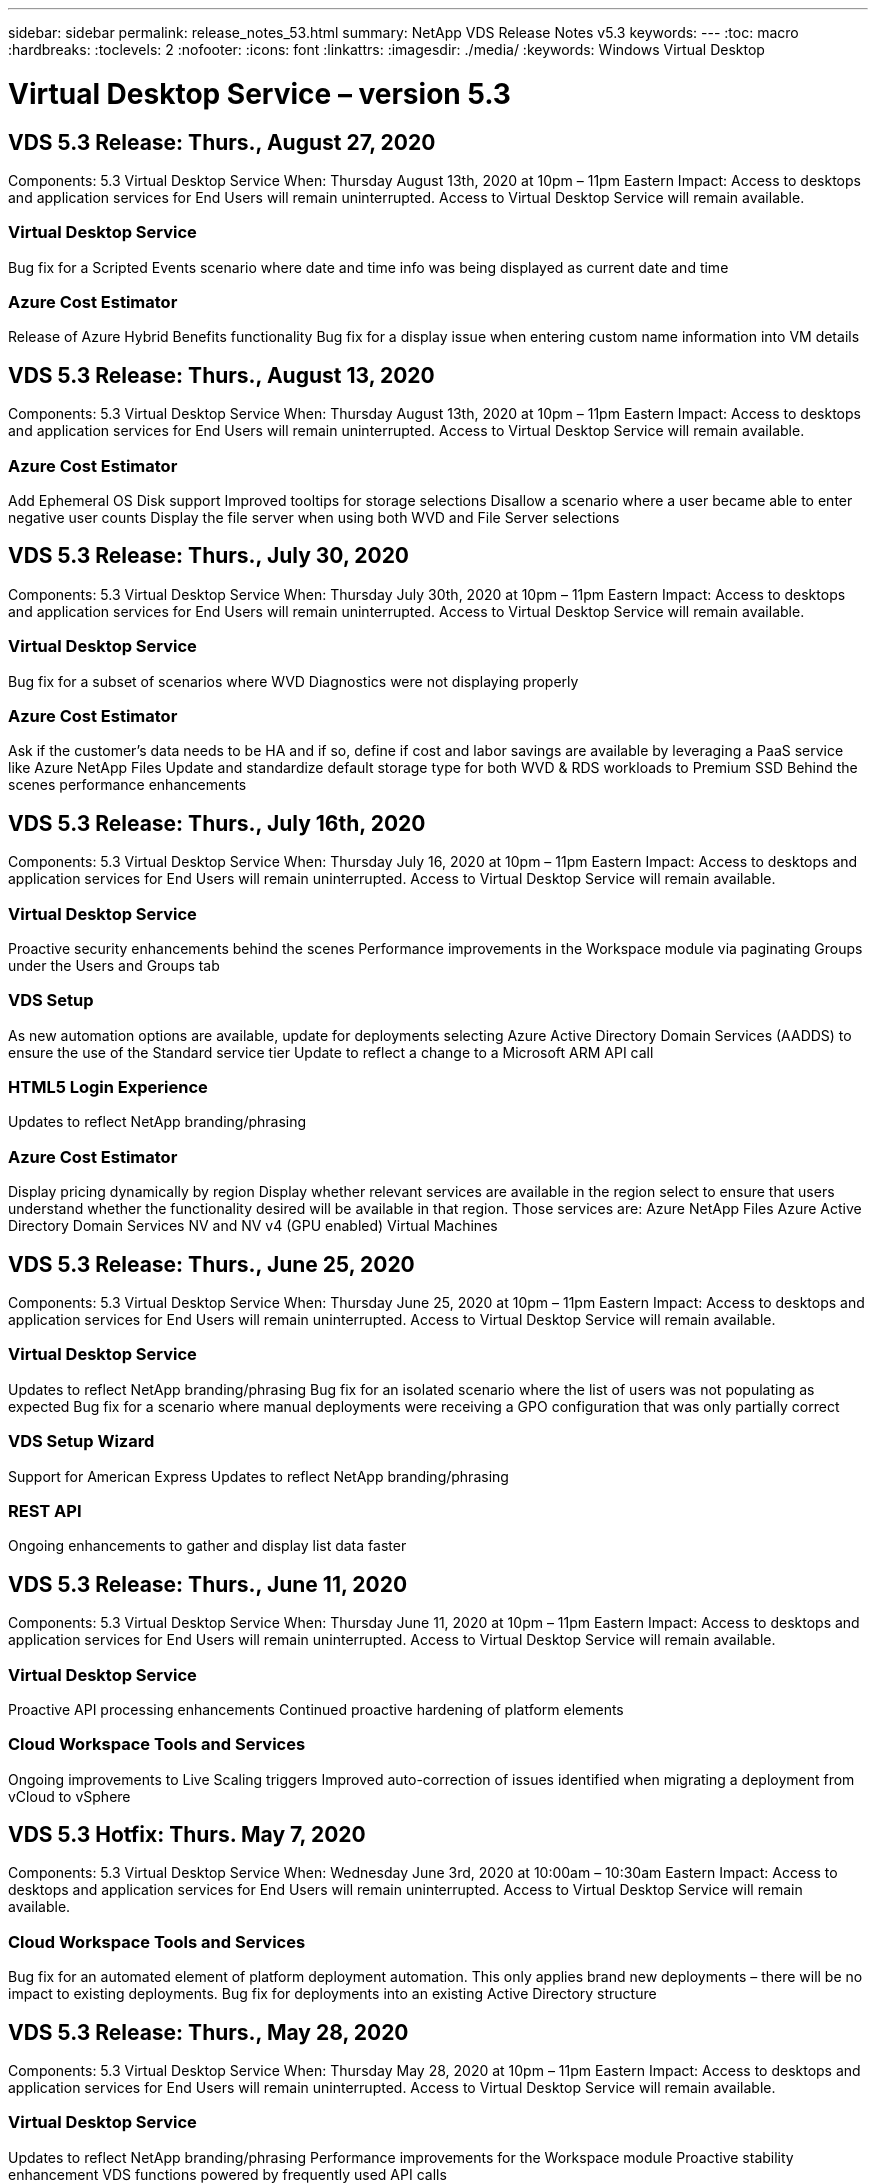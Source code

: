---
sidebar: sidebar
permalink: release_notes_53.html
summary: NetApp VDS Release Notes v5.3
keywords:
---
:toc: macro
:hardbreaks:
:toclevels: 2
:nofooter:
:icons: font
:linkattrs:
:imagesdir: ./media/
:keywords: Windows Virtual Desktop

[.lead]

= Virtual Desktop Service – version 5.3
== VDS 5.3 Release: Thurs., August 27, 2020

Components:  5.3 Virtual Desktop Service
When:  Thursday August 13th, 2020 at 10pm – 11pm Eastern
Impact:  Access to desktops and application services for End Users will remain uninterrupted. Access to Virtual Desktop Service will remain available.

=== Virtual Desktop Service

Bug fix for a Scripted Events scenario where date and time info was being displayed as current date and time

=== Azure Cost Estimator

Release of Azure Hybrid Benefits functionality
Bug fix for a display issue when entering custom name information into VM details

== VDS 5.3 Release: Thurs., August 13, 2020

Components:  5.3 Virtual Desktop Service
When:  Thursday August 13th, 2020 at 10pm – 11pm Eastern
Impact:  Access to desktops and application services for End Users will remain uninterrupted. Access to Virtual Desktop Service will remain available.

=== Azure Cost Estimator

Add Ephemeral OS Disk support
Improved tooltips for storage selections
Disallow a scenario where a user became able to enter negative user counts
Display the file server when using both WVD and File Server selections

== VDS 5.3 Release: Thurs., July 30, 2020

Components:  5.3 Virtual Desktop Service
When:  Thursday July 30th, 2020 at 10pm – 11pm Eastern
Impact:  Access to desktops and application services for End Users will remain uninterrupted. Access to Virtual Desktop Service will remain available.

=== Virtual Desktop Service

Bug fix for a subset of scenarios where WVD Diagnostics were not displaying properly

=== Azure Cost Estimator

Ask if the customer’s data needs to be HA and if so, define if cost and labor savings are available by leveraging a PaaS service like Azure NetApp Files
Update and standardize default storage type for both WVD & RDS workloads to Premium SSD
Behind the scenes performance enhancements

== VDS 5.3 Release: Thurs., July 16th, 2020

Components:  5.3 Virtual Desktop Service
When:  Thursday July 16, 2020 at 10pm – 11pm Eastern
Impact:  Access to desktops and application services for End Users will remain uninterrupted. Access to Virtual Desktop Service will remain available.

=== Virtual Desktop Service

Proactive security enhancements behind the scenes
Performance improvements in the Workspace module via paginating Groups under the Users and Groups tab

=== VDS Setup

As new automation options are available, update for deployments selecting Azure Active Directory Domain Services (AADDS) to ensure the use of the Standard service tier
Update to reflect a change to a Microsoft ARM API call

=== HTML5 Login Experience

Updates to reflect NetApp branding/phrasing

=== Azure Cost Estimator

Display pricing dynamically by region
Display whether relevant services are available in the region select to ensure that users understand whether the functionality desired will be available in that region. Those services are:
Azure NetApp Files
Azure Active Directory Domain Services
NV and NV v4 (GPU enabled) Virtual Machines

== VDS 5.3 Release: Thurs., June 25, 2020

Components:  5.3 Virtual Desktop Service
When:  Thursday June 25, 2020 at 10pm – 11pm Eastern
Impact:  Access to desktops and application services for End Users will remain uninterrupted. Access to Virtual Desktop Service will remain available.

=== Virtual Desktop Service

Updates to reflect NetApp branding/phrasing
Bug fix for an isolated scenario where the list of users was not populating as expected
Bug fix for a scenario where manual deployments were receiving a GPO configuration that was only partially correct

=== VDS Setup Wizard

Support for American Express
Updates to reflect NetApp branding/phrasing

=== REST API

Ongoing enhancements to gather and display list data faster

== VDS 5.3 Release: Thurs., June 11, 2020

Components:  5.3 Virtual Desktop Service
When:  Thursday June 11, 2020 at 10pm – 11pm Eastern
Impact:  Access to desktops and application services for End Users will remain uninterrupted. Access to Virtual Desktop Service will remain available.

=== Virtual Desktop Service

Proactive API processing enhancements
Continued proactive hardening of platform elements

=== Cloud Workspace Tools and Services

Ongoing improvements to Live Scaling triggers
Improved auto-correction of issues identified when migrating a deployment from vCloud to vSphere

== VDS 5.3 Hotfix: Thurs. May 7, 2020

Components:  5.3 Virtual Desktop Service
When: Wednesday June 3rd, 2020 at 10:00am – 10:30am Eastern
Impact:  Access to desktops and application services for End Users will remain uninterrupted. Access to Virtual Desktop Service will remain available.

=== Cloud Workspace Tools and Services

Bug fix for an automated element of platform deployment automation. This only applies brand new deployments – there will be no impact to existing deployments.
Bug fix for deployments into an existing Active Directory structure

== VDS 5.3 Release: Thurs., May 28, 2020

Components:  5.3 Virtual Desktop Service
When:  Thursday May 28, 2020 at 10pm – 11pm Eastern
Impact:  Access to desktops and application services for End Users will remain uninterrupted. Access to Virtual Desktop Service will remain available.

=== Virtual Desktop Service

Updates to reflect NetApp branding/phrasing
Performance improvements for the Workspace module
Proactive stability enhancement VDS functions powered by frequently used API calls

=== Virtual Desktop Service Deployment

Further streamlining of the footprint of the VDS platform in Azure deployments
Bug fix for an optional scenario when deploying into an existing Active Directory Structure

=== Virtual Desktop Service Tools and Services

Ongoing improvements to the way the number of users logged into a server is identified for Live Scaling

=== Virtual Desktop Service Web Client

Updated branding to reflect NetApp branding/phrasing
Support for shortening URLs saved as favorites that are longer than the default Web Client links to the default Web Client links (cloudworkspace.com/login/ to cloudworkspace.com, for example)

=== Azure Cost Estimator

Add SQL Server options for more VM series/sizes
Update to the way IP address pricing is displayed – don’t display the IP address cost unless additional IP addresses are added

== CWMS 5.3 Release: Thurs., May 14, 2020

Components:  5.3 Cloud Workspace Management Suite
When:  Thursday May 14, 2020 at 10pm – 11pm Eastern
Impact:  Access to Cloud Workspace desktops and application services for End Users will remain uninterrupted. Access to Cloud Workspace Management Suite will remain available.

=== Azure Cost Estimator

Updated messaging to reflect NetApp branding/phrasing
Updated platform server to reflect D2s v3 use
Updated Windows 10 Enterprise E3 license details and price point
Change default storage choice to Azure NetApp Files

== CWMS 5.3 Hotfix: Thurs. May 7, 2020

Components:  5.3 Cloud Workspace Management Suite
When: Friday May 8th, 2020 at 10:15am – 10:30am Eastern
Impact:  Access to Cloud Workspace desktops and application services for End Users will remain uninterrupted. Access to Cloud Workspace Management Suite will remain available.

=== Cloud Workspace Tools and Services

Bug fix for the method in which DNS records are set for a specific combination of settings during the deployment process

== CWMS 5.3 Release: Thurs., April 30, 2020

Components:  5.3 Cloud Workspace Management Suite
When:  Thursday April 30, 2020 at 10pm – 11pm Eastern
Impact:  Access to Cloud Workspace desktops and application services for End Users will remain uninterrupted. Access to Cloud Workspace Management Suite will remain available.

=== Cloud Workspace Management Suite

Improved session tracking to enable a future update – the option to preview future features
Update to Scripted Events to allow for increased flexibility in applications and activities
Bug fix for a specific combination of Provisioning Collections configurations

=== Cloud Workspace Tools and Services

Enable the ability to set Workload Scheduling per WVD host pool
Improved process of creating new deployments into an existing AD structure
Enable the ability to assign Data/Home/Profile data paths for organizations using Azure Files
Enable the ability to manage Resource Pools
Improved handling of special characters in the deployment wizard process
Adjustments to automated HTML5 components as a part of deployment for RDS (not WVD) workloads

=== REST API

Updated list of Azure regions available for deployment
Improved handling of Azure Backup integration for servers with the TSData role
Resolve an issue in subset of scenarios where a failed login result in two failed login attempts being logged

=== CWA Setup

Per Azure best practices, enforce that the Subnet IP details are within a Private IP address range. Accepted Private IP ranges are:
192.168.0.0 through 192.168.255.255
172.16.0.0 through 172.31.255.255
10.0.0.0 through 10.255.255.255

=== HTML5 Login Experience

Behind the scenes hosting enhancements for https://login.cloudworkspace.com and https://login.cloudjumper.com. Note: there will be no impact for custom branded HTML5 login portals.
Bug fix for a subset of scenarios where self service password reset was not presented

== CWMS 5.3 Hotfix: Wedn. April 22, 2020

Components:  5.3 Cloud Workspace Management Suite
When: Wednesday April 22nd, 2020 at 10pm – 11pm Eastern
Impact:  Access to Cloud Workspace desktops and application services for End Users will remain uninterrupted. Access to Cloud Workspace Management Suite will remain available.

=== Cloud Workspace Management Suite

Performance upgrade to accommodate increased Customer use

== CWMS 5.3 Release: Thurs., April 16, 2020

Components:  5.3 Cloud Workspace Management Suite
When:  Thursday April 16, 2020 at 10pm – 11pm Eastern
Impact:  Access to Cloud Workspace desktops and application services for End Users will remain uninterrupted. Access to Cloud Workspace Management Suite will remain available.

=== Cloud Workspace Management Suite

Continual enhancements to validation of WVD host pool VM creation (accounting for Azure process times due to surge in Azure activity due to COVID-19)
WVD stability improvement when initializing WVD – if the WVD tenant name is not unique to WVD globally, CloudJumper will replace it with an updated string unique to to the Deployment/tenant.
Include support for special characters in email addresses in CWMS password reset functionality
Bug fix for a subset of scenarios when adding apps to an WVD RemoteApp app group didn’t pull apps from the Start menu
Bug fix for a subset of the user activity report
Remove the requirement for a description of a WVD host pool (remains as and optional field)
Bug fix for a single fringe scenario where VMs in a shared host pool were tagged as VDI VMs

=== CWA Setup

Additional support for order codes for Distributor workflows

=== Cloud Workspace Tools and Services

Enhancements to unmanaging VMs that are managed by the Solarwinds Orion RMM tool to accommodate Workload Scheduling

== CWMS 5.3 Release: Thurs., April 2, 2020

Components:  5.3 Cloud Workspace Management Suite
When:  Thursday April 2, 2020 at 10pm – 11pm Eastern
Impact:  Access to Cloud Workspace desktops and application services for End Users will remain uninterrupted. Access to Cloud Workspace Management Suite will remain available.

=== Cloud Workspace Management Suite

Activity History fix resolving a display issue for regional deployments where date localization prevented some Activity History from being visible in CWMS
Provisioning collection enhancement to allow for images of any size
Bug fix for AADDS deployments in Azure tenants with multiple domains – newly created users would previously use the primary Azure domain rather than matching the Workspace’s login ID
Bug fix for activity history when updating a username – the functionality is working as expected, but the previous username was not being displayed correctly

=== CWA Setup

Improved handling of MFA on CWMS accounts used during registration
Reduced permissions applied during deployment

=== Cloud Workspace Tools and Services

Reduced permissions required for ongoing services/automation
Process enhancements to reduce resource consumption on CWMGR1

=== REST API

Bug fix for activity history when updating a username

== CWMS 5.3 Hotfix: Tues. March 24, 2020

Components:  5.3 Cloud Workspace Management Suite
When:  Tuesday March 24th, 2020 at 10pm – 11pm Eastern
Impact:  Access to Cloud Workspace desktops and application services for End Users will remain uninterrupted. Access to Cloud Workspace Management Suite will remain available.

=== Azure Cost Estimator

Updated description of WVD User types and the programs they run per Microsoft documentation
Increased clarity for CWMS licensing

=== CWMS 5.3 Release: Thurs., March 19, 2020

Components:  5.3 Cloud Workspace Management Suite
When:  Thursday March 19, 2020 at 10pm – 11pm Eastern
Impact:  Access to Cloud Workspace desktops and application services for End Users will remain uninterrupted. Access to Cloud Workspace Management Suite will remain available.

=== Cloud Workspace Management Suite

Connect to Server enhancement for multi-site deployments – automatically detect which site the CWMS admin is connecting to and process the connection
Enabling migration mode now disables Live Scaling
Bug fix for enabling new Cloud Workspace Services for an existing Client

=== CWA Setup

Behind the scenes improvements to the deployment wizard

== CWMS 5.3 Release: Thurs., March 5, 2020

Components:  5.3 Cloud Workspace Management Suite
When:  Thursday March 5, 2020 at 10pm – 11pm Eastern
Impact:  Access to Cloud Workspace desktops and application services for End Users will remain uninterrupted. Access to Cloud Workspace Management Suite will remain available.

=== Cloud Workspace Management Suite

Performance improvement for the Master Client Report
Remove the delete function from a VM that didn’t get properly created, as it cannot be deleted if it was never created

=== Cloud Workspace Tools and Services

Bug fix for gracefully handling multi-site deployments where DC Config settings are not properly configured
Bug fix for multi-site deployments where vSphere sites have resource allocation types set to Fixed

=== HTML 5 Portal

Process enhancement for users logging in with WVD credentials

=== Azure Cost Estimator

Clarity improvement for Live Scaling
Phrasing adjustments to match Microsoft WVD messaging
Bug fix for Workload Scheduling and Live Scaling savings details in heavily customized quotes

== CWMS 5.3 Release: Thurs., February 20, 2020

Components:  5.3 Cloud Workspace Management Suite
When:  Thursday February 20, 2020 at 10pm – 11pm Eastern
Impact:  Access to Cloud Workspace desktops and application services for End Users will remain uninterrupted. Access to Cloud Workspace Management Suite will remain available.

=== Cloud Workspace Management Suite

Switch the word SDDC to Deployment in the VM Resource tab of the Workspaces module

=== CWA Setup

Streamlining the process of applying policies during deployment
Increased security for new deployments using Azure Active Directory Domain Services
Increased security for new deployments – require defined subnet isolation (as opposed to flat subnets) during deployment
Bug fix for RDS (non-WVD) deployments when applying ThinPrint licensing
Bug fix for proper handling of whether ThinPrint is installed in DC Config
Additional checks and validation for organizations opting to leverage FTP functionality

=== Cloud Workspace Tools and Services

Bug fix for automated actions when a deployment with multiple sites has a site that is configured incorrectly
Bug fix for an instance where deleting a VM didn’t properly clear out the VM behind the scenes
Functionality improvements and bug fixes when testing hypervisor connectivity in DC Config

=== REST API

Performance improvements when displaying the list of users for an organization
Performance improvements when displaying the list of applications for an organization
Improved functionality when adding Users to WVD App Groups:
Limit the number of users imported to 425
If attempting to import more than 425 users, proceed with the import of the first 425 users and display that WVD’s limit for user imports is 425 and that they can proceed with additional imports in 5 minutes
Update to reflect that the number of users in a group is the number of Cloud Workspace users in a group as opposed to the total number of users in a group (which may be less when deploying into an existing Active Directory structure)
Enable application assignments via security group for named users that are a member of the group (nested groups will not receive the app assignment)

=== Azure Cost Estimator

Add a link at the bottom of the page so that users can request assistance
Default Azure NetApp Files to the Premium tier
Add Premium SSD to the choices for Fileserver storage type
Update text for Azure Active Directory Domain Services – change from AADDS to Azure AD Domain Services
Update text for Active Directory – change from Windows Active Directory VM(s) to Windows Server Active Directory

== CWMS 5.3 Hotfix: Thurs., February 13, 2020

Components:  5.3 Cloud Workspace Management Suite
When:  Thursday February 13, 2020 at 10pm – 11pm Eastern
Impact:  Access to Cloud Workspace desktops and application services for End Users will remain uninterrupted. Access to Cloud Workspace Management Suite will remain available.

=== Azure Cost Estimator

Bug fix for pricing error when using E-series VMs in a subset of scenarios

== CWMS 5.3 Release: Thurs., February 6, 2020

Components:  5.3 Cloud Workspace Management Suite
When:  Thursday February 6, 2020 at 10pm – 11pm Eastern
Impact:  Access to Cloud Workspace desktops and application services for End Users will remain uninterrupted. Access to Cloud Workspace Management Suite will remain available.

=== Cloud Workspace Management Suite

Improved provisioning status details during the VM creation process
Improved handling of automation for newly created session host VMs that are part of a WVD host pool
Performance improvement to the User Activity report when including “Only Server Access Users”

=== Cloud Workspace Tools and Services

Bug fix for data path management when admins manually edit user accounts in traditional (non-Azure) Active Directory
 Improved Workload Scheduling stability in nuanced scenarios

=== Azure Cost Estimator

Describe the specific savings achieved via Workload Scheduling and Live Scaling separately vs. combined
Display the “S” versions of servers in order to support Premium (SSD) storage
Improved layout for printed estimates
Bug fix for an issue where SQL server pricing was not being calculated correctly

== CWMS 5.3 Release: Thurs., January 23, 2020

Components:  5.3 Cloud Workspace Management Suite
When:  Thursday January 23, 2020 at 10pm – 11pm Eastern
Impact:  Access to Cloud Workspace desktops and application services for End Users will remain uninterrupted. Access to Cloud Workspace Management Suite will remain available.

=== Cloud Workspace Management Suite

Redirect the older https://iit.hostwindow.net site to the modern https://manage.cloudworkspace.com
Bug fix for a subset of CWMS admins logging in via IE 11
Correct a visual issue where deleting an API user correctly deleted them behind the scenes, but was were not showing as deleted in CWMS
Streamline the process of clearing out Subscriptions so that you can re-provision a new/test environment
Service board enhancement – only look at session host servers that are online for icons to place for application shortcuts

=== Cloud Resource App

Support importing users from an OU or Active Directory security group via command line

=== Cloud Workspace Tools and Services

Live Scaling enhancements behind the scenes

=== CWA Setup

Improved handling for scenarios when the account used during the CWA Setup process has MFA applied

=== Azure Cost Estimator

Update VM sizing defaults to mirror Microsoft’s recommendations

== CWMS 5.3 Release: Thurs., January 9, 2020

Components:  5.3 Cloud Workspace Management Suite
When:  Thursday January 9, 2020 at 10pm – 11pm Eastern
Impact:  Access to Cloud Workspace desktops and application services for End Users will remain uninterrupted. Access to Cloud Workspace Management Suite will remain available.

=== Cloud Workspace Management Suite

Updating phrasing in the email admins receive after creating a new Workspace to reflect updated links
Bug fix for an issue where servers were not appearing in the Servers list if a series of folder permissions errors existed
Bug fix for servers were not appearing in the Servers list if a resource pool was not present in the Resource Pools table in CWMGR1

=== Cloud Resource App

Support importing users from an Active Directory security group.
Enhanced validation – ensure the proper command line parameter is being used for command line argument/servers
Enhanced validation – check for duplicate users when importing from command line
Enhanced validation – ensure the servers being imported belong to the site specified when importing from command line

=== REST API

Additional behind the scenes security enhancements

=== Cloud Workspace Tools and Services

Enhanced command processing stability behind the scenes
Workload Scheduling and Live Scaling enhancements behind the scenes
Additional Workload Scheduling and Live Scaling stability behind the scenes
Updates and improvements to FSLogix in new deployments – redirect Downloads and Favorites into Profile Container to match best practices
Additional Host Pool VM creation stability enhancements
Introduce the ability to specify the gateway for new sites
Improved automation validation for VMs
Improved automated database management
Improved handling of user creation if the action takes place at the exact same time VMs are powered down
Streamlined handling of temporary disks in Microsoft Azure deployments
Improved handling of resource allocation type for GCP deployments
Bug fix for drive expansion in ProfitBricks data centers
Improved stability for App Services based client creation
Bug fix and stability improvements after converting a server from one role to another

== CWMS 5.3 Release: Fri., December 20, 2019

Components:  5.3 Cloud Workspace Management Suite
When:  Friday December 20, 2019 at 10pm – 11pm Eastern
Impact:  Access to Cloud Workspace desktops and application services for End Users will remain uninterrupted. Access to Cloud Workspace Management Suite will remain available.

=== Cloud Workspace Tools and Services

Fix for scenario where user activity logging does not record data successfully

== CWMS 5.3 Release: Thurs., December 19, 2019

Components:  5.3 Cloud Workspace Management Suite
When:  Thursday December 19, 2019 at 10pm – 11pm Eastern
Impact:  Access to Cloud Workspace desktops and application services for End Users will remain uninterrupted. Access to Cloud Workspace Management Suite will remain available.

=== Cloud Workspace Management Suite

Improvements for CWMS availability monitoring
Fix for an issue with WVD app group user modal where the username is not always selected properly when it contains capital letters
Fix for pagination in the Users list for ‘User Support Only’ admin role members
Fix for alignment of radio buttons in MFA setup dialog
Improvement for Dashboard/Overview page load by removing service board dependency
Fix for issue where admin users cannot reset their own passwords if they don’t have edit admin permissions
Improvements collecting debug logging for future troubleshooting

=== Cloud Resource App

Feature Enhancement: Allow import of users based on AD group membership.
Feature Enhancement: Allow default logon identifier to be specified during import

=== Azure Cost Estimator

Improve text and tooltip for storage under VMs

=== CWA Setup

Release deployment workflow improvements

=== Cloud Workspace Tools and Services

Improvement handling locking of the data server during new user creation
Fix for scenario where a client is incorrectly flagged as a cache company during workload scheduling
Fix to correctly update the company table when a organization is created without a workspace
Fix for invalid characters appended to the WVD host pool name in the local control plane database
Fix for issue with workload scheduling when a VM is listed in the local control plane database, but not the hypervisor
Fix for issue preventing some VMs from having drives expanded automatically in Azure hypervisor
Fix for client provisioning error ‘Supplied data drive not valid’
Fix for CWAgent install failure in certain scenarios
Improvement for TestVDCTools to allow assignment of RDS Gateway URL during new site creation
Fix for workload scheduling failure in some scenarios where it is set to ‘disabled’
Fix for issues starting servers when in still in cache
Fix for failure to power on some VMs after automatic drive expansion
 Fix for issue managing folders/permissions when using Azure files or Azure NetApp Files

== CWMS 5.3 Release: Mon. December 2, 2019

Components:  5.3 Cloud Workspace Management Suite
When:  Monday December 2, 2019 at 10pm – 11pm Eastern
Impact:  Access to Cloud Workspace desktops and application services for End Users will remain uninterrupted. Access to Cloud Workspace Management Suite will remain available.

=== Cloud Workspace Management Suite

Enhancements to automated FSLogix installs
Updates and fixes to Live Scaling
Add AMD (non-GPU) VMs to the drop-down list in CWMS
Support for multiple tenants in the same WVD deployment

=== CWA Setup

Clarity improvements in the Help/Support section CWA Setup

=== Azure Cost Estimator

Bug fix for a scenario where electing to not include Microsoft licensing in the estimate continues to include it

=== Cloud Resource App

Additional validation when using the Data Center site command line functionality
New command line argument – /listserversinsite
Configuration enhancement – when importing a company, now set the  RDSH deployment to use the RDHS Gateway configured for the site

=== Cloud Workspace Tools and Services

Updated vCloud support elements in DC Config
Enhancement to TestVDCTools to correctly detect the server type in more specific scenarios

== CWMS 5.3 Release: Thurs., November 14, 2019

Components:  5.3 Cloud Workspace Management Suite
When:  Thursday November 14, 2019 at 10pm – 11pm Eastern
Impact:  Access to Cloud Workspace desktops and application services for End Users will remain uninterrupted. Access to Cloud Workspace Management Suite will remain available.

=== Cloud Workspace Management Suite

Additional redundancy/high availability added behind the scenes
Drop-down menus in CWMS will become searchable
Performance improvements when using the Workspaces module
Performance improvements when using the Servers section of the Workspaces module
Display host pool name in the Servers section of the Workspaces module
The Servers section of the Workspaces module will now be paginated, displaying 15 servers at a time
Bug fix for a scenario where a subset of admins creating a new host pool would not see VM templates
Bug fix for a scenario where navigating to a host pool, then a second host pool would sometimes display information from the first host pool
Bug fix where a subset of admins could not log into an older version of CWMS
Bug fix where navigating to WVD Diagnostics and then back to Workspaces displayed  ‘page not found’
Change friendly name of a user’s desktop (what appears in the WVD RDP client and in the blue bar at the top of the user’s session) to match the name of the host pool
Servers must be manually added to the pool with a checkbox “Allow New Sessions” which is unchecked by default.  Checkbox was previously checked by default.

=== CWA Setup

Deployments will now automatically use FSLogix
Add Azure Files as an optional storage target for Data, Home and Profile storage if the deployment will use Azure Active Directory Domain Services
Deploy a package to support deployment automation where Azure tenants have enabled RBAC
Install the latest version of Java and HTML5 licensing with each deployment
Bug fix for when a subnet range was incorrectly calculated, causing a validation error prior to deployment

=== HTML5 Login Experience

Update default branding to reflect the branding of the Cloud Workspace Client for Windows. A preview is available here.
Apply in-place branding updates to additional branded HTML5 login pages

=== Azure Cost Estimator

Update the default storage tier for D4s v3 VMs (the default VM type for WVD) to Premium SSD in order to match Microsoft’s default setting

=== Cloud Resource App

Add ability to pre-allocate a company code for use during import

== CWMS 5.3 Release: Thurs., October 31, 2019

Components:  5.3 Cloud Workspace Management Suite
When:  Thursday October 31, 2019 at 10pm – 11pm Eastern
Impact:  Access to Cloud Workspace desktops and application services for End Users will remain uninterrupted. Access to Cloud Workspace Management Suite will remain available.

=== Cloud Workspace Management Suite

Update for users logging into iit.hostwindow.net (the URL for the older v5.2 deployments, of which there are very few) will see a prompt indicating them to navigate to manage.cloudworkspace.com (the URL for v5.3 and future deployments)
Allow users to delete WVD host pools via CWMS
Enhancement that allows for future branding enhancements in CWMS
Bug fix for an issue when validating a VDI Provisioning Collection

=== Deployment Automation

Improvements in automated issue resolution and behind the scenes process streamlining

=== HTML5 Login Experience

We will be making a series of user experience enhancements for end users logging into their virtual desktops from login.cloudjumper.com or login.cloudworkspace.com:
Allow the user to view the WVD host pools the user has access to
Enable Wake on Demand functionality for users with the proper permissions, allowing them to log in and work at a time which a WVD session host VM is scheduled to be offline
Enable Self Service Password Reset for users that have an email or phone number set in their user account in CWMS

=== Azure Cost Estimator

Allow users to select Windows Active Directory VM(s) after selecting WVD for AD Connect use cases
Update the default storage quantity for all VMs to 128 GB in order to match Microsoft’s default value
Update the default setting for uptime hours to 220 in order to match Microsoft’s default value
Update the names of the workload types to match the names that Microsoft changed them to

== CWMS 5.3 Release: Thurs., October 17, 2019

Components:  5.3 Cloud Workspace Management Suite
When:  Thursday October 17, 2019 at 10pm – 11pm Eastern
Impact:  Access to Cloud Workspace desktops and application services for End Users will remain uninterrupted. Access to Cloud Workspace Management Suite will remain available.

=== Cloud Workspace Management Suite

Support for Server 2019 as the OS for an organization’s Workspace
Update to improve showing active users in a WVD Host Pool
Allow for multiple Organizations/Workspaces under a WVD deployment
Add “Update” button for editing multiple fields associated with an Admin
Add “Update” button for editing company details and contact info
Updated search function to use Flight School
Updated links in the bottom of CWMS
Allow for the use of a Validation Host Pool in WVD deployments – this will provide earlier access to WVD features prior to them being  GA (production release)
Typo fix in a prompt responding to an action taken by an admin on an AADDS deployment
Bug fix for a prompt for an admin that does not have App Services permissions

=== REST API

Support for Server 2019 as the OS for an organization’s Workspace
Bug fix for a scenario where call would return a client’s services as offline

=== Deployment Automation

Bug fix for auto-generating Data Center site name
Log files summarized and moved to c:\Program Files to c:\ProgramData

=== Cloud Workspace Tools and Services

Support for accessing templates from the Azure Shared Image Gallery
Security improvement – reduced use of administrative accounts by changing the location of log files from c:\Program Files to c:\ProgramData (also an updated Microsoft best practice)
Enhancement for data center site creation in VDCTools – sites can be created with a space in the name
Feature add for Automatic Data Center Site creation – now able to automatically select the address range
Feature add – add the configuration option to use unmanaged VHD files as templates
Support for assigning a VM series/size in the provisioning collection
Bug fix for a subset of scenarios where a license server setting was applied improperly
Bug fix – deleting temp folders post deployment as intended
Bug fix for a scenario when creating a server in Azure that has the same IP address as a VM already in use

=== Azure Cost Estimator

Update pricing to reflect that WVD customers pay for Linux OS VMs instead of Windows OS VMs
Added an option to include relevant Microsoft licensing
Update to storage defaults used according to Microsoft’s updated calculator (flat vs. user count)
Add SQL pricing for D4s v3 VMs
Bug fix for a display issue when editing VMs

== CWMS 5.3 Release: Thurs., October 3, 2019

Components:  5.3 Cloud Workspace Management Suite
When:  Thursday October 3, 2019 at 10pm – 11pm Eastern
Impact:  Access to Cloud Workspace desktops and application services for End Users will remain uninterrupted. Access to Cloud Workspace Management Suite will remain available.

=== Cloud Workspace Management Suite

Workflow enhancement where clicking “Back” will return Users to the Workspace tab instead of the Organizations tab
When provisioning Cloud Workspaces in Azure via CWMS, confirm that AADDS is successfully validated during the Validation step
Support for usernames up to 256 characters

=== CWA Setup

System improvements to remember linked Partner accounts in the event that the user links their account to CWMS, but did not complete the provisioning of the deployment the first time around
Bug fix for a javascript error appearing when selecting a tenant to provision a Cloud Workspace deployment during the CSP workflow

=== Azure Cost Estimator

Add an option to display or not display Microsoft licensing in the Azure Cost Estimator
Not enabling this (default behavior) assumes that the organization already owns Microsoft licensing via their EA or existing Microsoft/Office 365 licensing
Enabling this provides a more complete, TCO-level understanding of the solution
Bug fix where hours of uptime was very slightly off when users were toggling uptime by increments of 15 minutes
Bug fix for a scenario where users set the day to start in the afternoon/evening (PM setting) and end in the morning (AM setting)

== CWMS 5.3 Release: Thurs., September 19, 2019

Components:  5.3 Cloud Workspace Management Suite
When:  Thursday September 19, 2019 at 10pm – 11pm Eastern
Impact:  Access to Cloud Workspace desktops and application services for End Users will remain uninterrupted. Access to Cloud Workspace Management Suite will remain available.

=== Cloud Workspace Management Suite

Default an Azure deployment’s Resource Allocation Type to Fixed; with the VM series/size selected being the VM defined by the Administrator in CWMS
Add search functionality for User Activity audit functionality
Improvement to bulk user creation process – enable the “force password change at next logon” feature when importing users
Bug fix for incorrectly displaying session inactivity timeout warning after 5 minutes instead of 55 minutes
User Support role fix – a subset of Admins with this role were unable to see the list of Users for their organization
User sorting fix – sorting by username works as intended instead of sorting by status
Added Heartbeat function to the Overview section of the Deployments tab, indicating the last time the deployment was polled to see if it is online
Workflow improvements – when clicking “back” in the WVD module, you will now be taken the Workspaces module instead of the Organizations module
Ensure Master Client Report is present; hide the non-applicable SPLA report for non-Master Software Partners

=== Cloud Workspace Tools and Services

Remove the standard ThinPrint agent from Windows Virtual Desktop (WVD) servers in host pools, as this is not the supported ThinPrint agent for WVD. Instead, organizations should contact ThinPrint about their ezeep solution.
Enhanced password encryption behind the scenes
Bug fix for Password Enforcement Notification (PEN) where using the “change password at next logon” feature wasn’t working as intended if password expiration dates were set to null by an administrator in CWMGR1

=== Cloud Workspace for Azure Setup App

Fix for international administrators – this on longer requires a State if the Country is not the United States.
Apply CloudJumper via Partner Admin Link (PAL) to present and future Azure deployments at the subscription level

== CWMS 5.3 Release: Thurs., September 5, 2019

Components:  5.3 Cloud Workspace Management Suite
When:  Thursday September 5, 2019 at 10pm – 11pm Eastern
Impact:  Access to Cloud Workspace desktops and application services for End Users will remain uninterrupted. Access to Cloud Workspace Management Suite will remain available.

=== Cloud Workspace Management Suite

Updates to the User Support Only role:
Add searching for/filtering Users functionality
Include Connection Status column for Users and their connections
Provide access to the Force Password Change at Next Login feature
Remove visibility of the Delete Client function
Enforce logout of CWMS after 1 hour of inactivity
Fix for a display issue where VM series/sizes were displaying incorrectly when viewing VM roles whose Resource Allocation Type is set to Fixed
Fix for a display issue where environments with Workload Scheduling set to Always Off were displaying improper settings in CWMS, despite being correctly set to Always Off behind the scenes
Permissions update – remove Resource Scheduling tab if the CWMS admin does not have access to the Resources function in CWMS
Remove the ability to add more than one VM instance in a VDI User Host Pool
Display fix for Max Users per Session Host in a WVD Host Pool – these values now match the values set in the Live Scaling section of the Workload Scheduling tab

=== Cloud Resource App

Updated functionality – support for Command Line usage

=== Cloud Workspace Tools and Services

Support for the vCloud Rest interface

== CWMS 5.3 Release: August 22, 2019

Components:  5.3 Cloud Workspace Management Suite
When:  Thursday August 22, 2019 at 10pm – 11pm Eastern
Impact:  Access to Cloud Workspace desktops and application services for End Users will remain uninterrupted. Access to Cloud Workspace Management Suite will remain available.

=== 5.3 Cloud Workspace Management Suite

Add a message to the WVD tab defining under which circumstances WVD is supported
Workflow improvements when returning from the WVD tab to the Workspace
Text edit in the instructions on the WVD module

=== 5.3 Cloud Workspace for Azure Setup

Remove the requirement for entering a state when the Customer registering is outside of the United States
Now deploys CWMGR1 as a D series VM for initial deployment, then resizes to B2ms for cost purposes after initial deployment

=== Cloud Workspace Tools and Services

Bug fix for SSL certificate management on Legacy (2008 R2) environments
Additional health checks for certificate enforcement and lifecycle management

== CWMS 5.3 Release: August 8, 2019

Components:  5.3 Cloud Workspace Management Suite
When:  Thursday August 8, 2019 at 10pm – 11pm Eastern
Impact:  Access to Cloud Workspace desktops and application services for End Users will remain uninterrupted. Access to Cloud Workspace Management Suite will remain available.

=== 5.3 Cloud Workspace Management Suite

Bug fix for a subset of scenarios where connecting to CWMGR1 from CWMS was not functioning as expected
